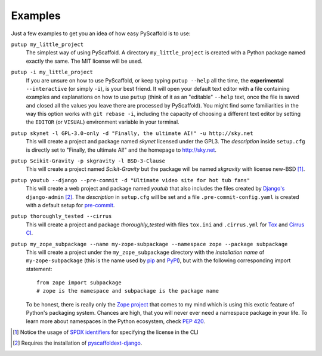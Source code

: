 .. _examples:

========
Examples
========

Just a few examples to get you an idea of how easy PyScaffold is to use:

``putup my_little_project``
  The simplest way of using PyScaffold. A directory ``my_little_project`` is
  created with a Python package named exactly the same. The MIT license will be used.

``putup -i my_little_project``
  If you are unsure on how to use PyScaffold, or keep typing ``putup --help``
  all the time, the **experimental** ``--interactive`` (or simply ``-i``), is
  your best friend.
  It will open your default text editor with a file containing examples and
  explanations on how to use ``putup`` (think of it as an "editable" ``--help``
  text, once the file is saved and closed all the values you leave there are
  processed by PyScaffold). You might find some familiarities in the way this
  option works with ``git rebase -i``, including the capacity of choosing a
  different text editor by setting the ``EDITOR`` (or ``VISUAL``) environment
  variable in your terminal.

``putup skynet -l GPL-3.0-only -d "Finally, the ultimate AI!" -u http://sky.net``
  This will create a project and package named *skynet* licensed under the GPL3.
  The *description* inside ``setup.cfg`` is directly set to "Finally, the ultimate AI!"
  and the homepage to http://sky.net.

``putup Scikit-Gravity -p skgravity -l BSD-3-Clause``
  This will create a project named *Scikit-Gravity* but the package will be
  named *skgravity* with license new-BSD [#ex1]_.

``putup youtub --django --pre-commit -d "Ultimate video site for hot tub fans"``
  This will create a web project and package named *youtub* that also includes
  the files created by `Django's <https://www.djangoproject.com/>`_
  ``django-admin`` [#ex2]_. The *description* in ``setup.cfg`` will be set and
  a file ``.pre-commit-config.yaml`` is created with a default setup for
  `pre-commit <http://pre-commit.com/>`_.

``putup thoroughly_tested --cirrus``
  This will create a project and package *thoroughly_tested* with files ``tox.ini``
  and ``.cirrus.yml`` for `Tox <http://tox.testrun.org/>`_ and
  `Cirrus CI <https://cirrus-ci.org/>`_.

``putup my_zope_subpackage --name my-zope-subpackage --namespace zope --package subpackage``
  This will create a project under the ``my_zope_subpackage`` directory with
  the *installation name* of ``my-zope-subpackage`` (this is the name used by
  pip_ and PyPI_), but with the following corresponding import statement::

    from zope import subpackage
    # zope is the namespace and subpackage is the package name

  To be honest, there is really only the `Zope project <http://www.zope.org/>`_
  that comes to my mind which is using this exotic feature of Python's packaging system.
  Chances are high, that you will never ever need a namespace package in your life.
  To learn more about namespaces in the Python ecosystem, check `PEP 420`_.


.. [#ex1] Notice the usage of `SPDX identifiers`_ for specifying the license
   in the CLI


.. [#ex2] Requires the installation of pyscaffoldext-django_.

.. _SPDX identifiers: https://spdx.org/licenses/
.. _pyscaffoldext-django: https://pyscaffold.org/projects/django
.. _pip: https://pip.pypa.io
.. _PyPI: https://pypi.org
.. _PEP 420: https://www.python.org/dev/peps/pep-0420/
